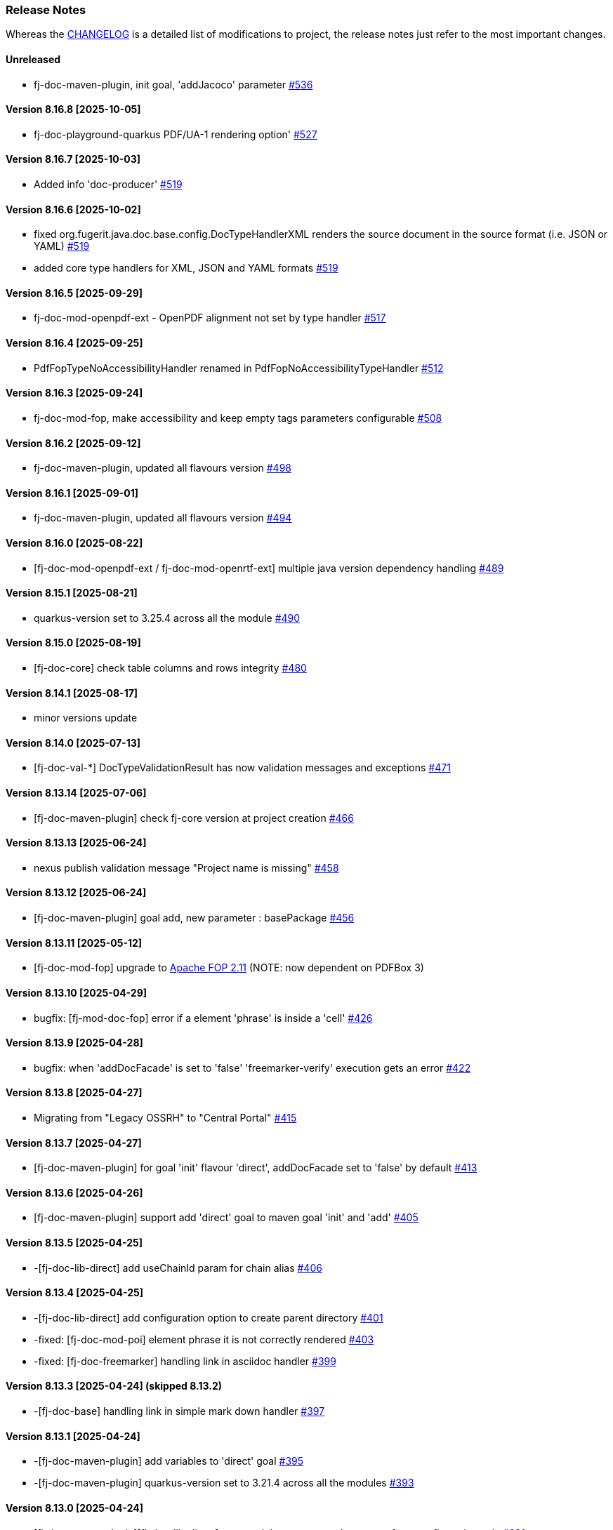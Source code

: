[#doc-release-notes]
=== Release Notes

Whereas the link:https://github.com/fugerit-org/fj-doc/blob/main/CHANGELOG.md[CHANGELOG] is a detailed list of modifications to project, the release notes just refer to the most important changes.

[#doc-release-notes-unreleased]
==== Unreleased

- fj-doc-maven-plugin, init goal, 'addJacoco' parameter link:https://github.com/fugerit-org/fj-doc/issues/536[#536]

[#doc-release-notes-8-16-8]
==== Version 8.16.8 [2025-10-05]

- fj-doc-playground-quarkus PDF/UA-1 rendering option' link:https://github.com/fugerit-org/fj-doc/issues/527[#527]

[#doc-release-notes-8-16-7]
==== Version 8.16.7 [2025-10-03]

- Added info 'doc-producer' link:https://github.com/fugerit-org/fj-doc/issues/519[#519]

[#doc-release-notes-8-16-6]
==== Version 8.16.6 [2025-10-02]

- fixed org.fugerit.java.doc.base.config.DocTypeHandlerXML renders the source document in the source format (i.e. JSON or YAML) link:https://github.com/fugerit-org/fj-doc/issues/519[#519]
- added core type handlers for XML, JSON and YAML formats link:https://github.com/fugerit-org/fj-doc/issues/519[#519]

[#doc-release-notes-8-16-5]
==== Version 8.16.5 [2025-09-29]

- fj-doc-mod-openpdf-ext - OpenPDF alignment not set by type handler link:https://github.com/fugerit-org/fj-doc/issues/517[#517]

[#doc-release-notes-8-16-4]
==== Version 8.16.4 [2025-09-25]

- PdfFopTypeNoAccessibilityHandler renamed in PdfFopNoAccessibilityTypeHandler link:https://github.com/fugerit-org/fj-doc/issues/512[#512]

[#doc-release-notes-8-16-3]
==== Version 8.16.3 [2025-09-24]

- fj-doc-mod-fop, make accessibility and keep empty tags parameters configurable  link:https://github.com/fugerit-org/fj-doc/issues/508[#508]

[#doc-release-notes-8-16-2]
==== Version 8.16.2 [2025-09-12]

- fj-doc-maven-plugin, updated all flavours version link:https://github.com/fugerit-org/fj-doc/issues/498[#498]

[#doc-release-notes-8-16-1]
==== Version 8.16.1 [2025-09-01]

- fj-doc-maven-plugin, updated all flavours version link:https://github.com/fugerit-org/fj-doc/issues/494[#494]

[#doc-release-notes-8-16-0]
==== Version 8.16.0 [2025-08-22]

- [fj-doc-mod-openpdf-ext / fj-doc-mod-openrtf-ext] multiple java version dependency handling link:https://github.com/fugerit-org/fj-doc/issues/489[#489]

[#doc-release-notes-8-15-1]
==== Version 8.15.1 [2025-08-21]

- quarkus-version set to 3.25.4 across all the module link:https://github.com/fugerit-org/fj-doc/issues/490[#490]

[#doc-release-notes-8-15-0]
==== Version 8.15.0 [2025-08-19]

- [fj-doc-core] check table columns and rows integrity link:https://github.com/fugerit-org/fj-doc/issues/480[#480]

[#doc-release-notes-8-14-1]
==== Version 8.14.1 [2025-08-17]

- minor versions update

[#doc-release-notes-8-14-0]
==== Version 8.14.0 [2025-07-13]

- [fj-doc-val-*] DocTypeValidationResult has now validation messages and exceptions link:https://github.com/fugerit-org/fj-doc/issues/471[#471]

[#doc-release-notes-8-13-14]
==== Version 8.13.14 [2025-07-06]

- [fj-doc-maven-plugin] check fj-core version at project creation link:https://github.com/fugerit-org/fj-doc/issues/466[#466]

[#doc-release-notes-8-13-13]
==== Version 8.13.13 [2025-06-24]

- nexus publish validation message "Project name is missing" link:https://github.com/fugerit-org/fj-doc/issues/458[#458]

[#doc-release-notes-8-13-12]
==== Version 8.13.12 [2025-06-24]

- [fj-doc-maven-plugin] goal add, new parameter : basePackage  link:https://github.com/fugerit-org/fj-doc/issues/456[#456]

[#doc-release-notes-8-13-11]
==== Version 8.13.11 [2025-05-12]

- [fj-doc-mod-fop] upgrade to link:https://xmlgraphics.apache.org/fop/2.11/releaseNotes_2.11.html[Apache FOP 2.11] (NOTE: now dependent on PDFBox 3)

[#doc-release-notes-8-13-10]
==== Version 8.13.10 [2025-04-29]

- bugfix: [fj-mod-doc-fop] error if a element 'phrase' is inside a 'cell' link:https://github.com/fugerit-org/fj-doc/issues/426[#426]

[#doc-release-notes-8-13-9]
==== Version 8.13.9 [2025-04-28]

* bugfix: when 'addDocFacade' is set to 'false' 'freemarker-verify' execution gets an error link:https://github.com/fugerit-org/fj-doc/issues/422[#422]

[#doc-release-notes-8-13-8]
==== Version 8.13.8 [2025-04-27]

* Migrating from "Legacy OSSRH" to "Central Portal" link:https://github.com/fugerit-org/fj-doc/issues/415[#415]

[#doc-release-notes-8-13-7]
==== Version 8.13.7 [2025-04-27]

* [fj-doc-maven-plugin] for goal 'init' flavour 'direct', addDocFacade set to 'false' by default link:https://github.com/fugerit-org/fj-doc/issues/413[#413]

[#doc-release-notes-8-13-6]
==== Version 8.13.6 [2025-04-26]

* [fj-doc-maven-plugin] support add 'direct' goal to maven goal 'init' and 'add' link:https://github.com/fugerit-org/fj-doc/issues/405[#405]

[#doc-release-notes-8-13-5]
==== Version 8.13.5 [2025-04-25]

* -[fj-doc-lib-direct] add useChainId param for chain alias link:https://github.com/fugerit-org/fj-doc/issues/406[#406]

[#doc-release-notes-8-13-4]
==== Version 8.13.4 [2025-04-25]

* -[fj-doc-lib-direct] add configuration option to create parent directory link:https://github.com/fugerit-org/fj-doc/issues/401[#401]

* -fixed: [fj-doc-mod-poi] element phrase it is not correctly rendered link:https://github.com/fugerit-org/fj-doc/issues/403[#403]
* -fixed: [fj-doc-freemarker] handling link in asciidoc handler link:https://github.com/fugerit-org/fj-doc/issues/399[#399]

[#doc-release-notes-8-13-3]
==== Version 8.13.3 [2025-04-24] (skipped 8.13.2)

* -[fj-doc-base] handling link in simple mark down handler link:https://github.com/fugerit-org/fj-doc/issues/397[#397]

[#doc-release-notes-8-13-1]
==== Version 8.13.1 [2025-04-24]

* -[fj-doc-maven-plugin] add variables to 'direct' goal link:https://github.com/fugerit-org/fj-doc/issues/395[#395]
* -[fj-doc-maven-plugin] quarkus-version set to 3.21.4 across all the modules  link:https://github.com/fugerit-org/fj-doc/issues/393[#393]

[#doc-release-notes-8-13-0]
==== Version 8.13.0 [2025-04-24]

* [fj-doc-maven-plugin][fj-doc-lib-direct] new module to generate documents from configuration only link:https://github.com/fugerit-org/fj-doc/issues/391[#391]
* [fj-doc-maven-plugin] quarkus-version set to 3.21.3 across all the modules  link:https://github.com/fugerit-org/fj-doc/issues/388[#388]

[#doc-release-notes-8-12-8]
==== Version 8.12.8 [2025-04-16]

* [fj-doc-maven-plugin] quarkus-version set to 3.21.2 across all the modules  link:https://github.com/fugerit-org/fj-doc/issues/384[#384]

[#doc-release-notes-8-12-7]
==== Version 8.12.7 [2025-03-26]

* [fj-doc-maven-plugin] quarkus-version set to 3.21.0 across all the modules  link:https://github.com/fugerit-org/fj-doc/issues/344[#344]

[#doc-release-notes-8-12-6]
==== Version 8.12.6 [2025-03-25]

* [fj-doc-maven-plugin] goal 'add' simple maven add project link:https://github.com/fugerit-org/fj-doc/issues/350[#350]

[#doc-release-notes-8-12-5]
==== Version 8.12.5 [2025-03-24]

* [fj-doc-maven-plugin] Error for goal 'add' groupId with link:https://github.com/fugerit-org/fj-doc/issues/346[#346]

[#doc-release-notes-8-12-4]
==== Version 8.12.4 [2025-03-22]

* [fj-doc-mod-fop] Support for SVG rendering link:https://github.com/fugerit-org/fj-doc/issues/327[#327]
* [fj-doc-maven-plugin] flavour extra configurations link:https://github.com/fugerit-org/fj-doc/issues/333[#333]

[#doc-release-notes-8-12-3]
==== Version 8.12.3 [2025-03-17]

* Add quarkus-3-properties (maven) flavour link:https://github.com/fugerit-org/fj-doc/issues/329[#329]
* [BUG]: Error in JDK 23, does it support JDK 23? link:https://github.com/fugerit-org/fj-doc/issues/302[#302]

[#doc-release-notes-8-12-2]
==== Version 8.12.2 [2025-02-28]

* Use UBI9 based Quarkus micro image for quarkus 3 link:https://github.com/fugerit-org/fj-doc/issues/298[#298]

[#doc-release-notes-8-12-1]
==== Version 8.12.1 [2025-02-15]

* Add quarkus-3-gradle (groovy) flavour link:https://github.com/fugerit-org/fj-doc/issues/293[#293]

[#doc-release-notes-8-12-0]
==== Version 8.12.0 [2025-01-31]

* Added quarkus-3-gradle-kts flavour subfolder for native embedded configuration file link:https://github.com/fugerit-org/fj-doc/issues/284[#284]

[#doc-release-notes-8-11-9]
==== Version 8.11.9 [2025-01-11]

* Fix native support for Apache FreeMarker link:https://github.com/fugerit-org/fj-doc/issues/278[#278]

[#doc-release-notes-8-11-8]
==== Version 8.11.8 [2025-01-10]

* freemarker-version 2.3.34
* subfolder for native embedded configuration file link:https://github.com/fugerit-org/fj-doc/issues/276[#276]

[#doc-release-notes-8-11-7]
==== Version 8.11.7 [2024-12-19]

* fixed endline for markdown format

[#doc-release-notes-8-11-6]
==== Version 8.11.6 [2024-12-15]

* [fj-doc-maven-plugin] goal init, flavour quarkus-3 added eager init example link:https://github.com/fugerit-org/fj-doc/issues/270[#270]
* [fj-doc-maven-plugin] goal init, flavour springboot-3 added eager init example link:https://github.com/fugerit-org/fj-doc/issues/269[#269]

[#doc-release-notes-8-11-5]
==== Version 8.11.5 [2024-12-06]

* [fj-mod-doc-openpdf-ext] basic list implementation

[#doc-release-notes-8-11-4]
==== Version 8.11.4 [2024-11-27]

* [fj-doc-mod-fop] better logging for FreemarkerDocProcessConfigFacade.loadConfigSafe()

[#doc-release-notes-8-11-3]
==== Version 8.11.2 [2024-11-27]

* [fj-doc-mod-fop] better init check for PdfFopTypeHandler
* [fj-doc-playground-quarkus] added documentation link:https://github.com/fugerit-org/fj-doc/issues/265[#265]

[#doc-release-notes-8-11-2]
==== Version 8.11.2 [2024-11-21]

* New FreeMarker function xref:#doc-freemarker-config-built-in-functions[formatDateTime].

[#doc-release-notes-8-11-1]
==== Version 8.11.1 [2024-11-19]

* Fixed ImageValidator exception handling link:https://github.com/fugerit-org/fj-doc/issues/262[#262]

[#doc-release-notes-8-11-0]
==== Version 8.11.0 [2024-11-19]

* DocValidatorTypeCheck facade to check file type link:https://github.com/fugerit-org/fj-doc/issues/260[#260]
* Check the inner type on P7MContentValidator type link:https://github.com/fugerit-org/fj-doc/issues/260[#260]

[#doc-release-notes-8-10-9]
==== Version 8.10.9 [2024-11-03]

* [fj-doc-maven-plugin] fix version check for AsciiDoc example
* Native support minor fixes

[#doc-release-notes-8-10-8]
==== Version 8.10.8 [2024-11-02]

* Native metadata for module fj-doc-mode-opencsv (and relevant tests)

[#doc-release-notes-8-10-7]
==== Version 8.10.7 [2024-11-02]

* Native metadata for fj-doc-base and fj-doc-freemarker are sorted in a stable way.
* Added test of native modules against built executable.

[#doc-release-notes-8-10-6]
==== Version 8.10.6 [2024-11-01]

* Added new quarkus project and workflow to test native modules link:https://github.com/fugerit-org/fj-doc/tree/main/fj-doc-native-quarkus[fj-doc-native-quarkus].

[#doc-release-notes-8-10-5]
==== Version 8.10.5 [2024-11-01]

* Native support for module link:https://github.com/fugerit-org/fj-doc/tree/main/fj-doc-base[fj-doc-base].

* Native support for module link:https://github.com/fugerit-org/fj-doc/tree/main/fj-doc-freemarker[fj-doc-freemarker].
